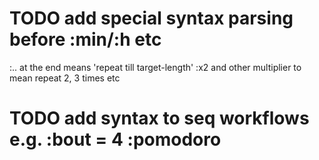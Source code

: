 * TODO add special syntax parsing before :min/:h etc
:.. at the end means 'repeat till target-length'
:x2 and other multiplier to mean repeat 2, 3 times etc
* TODO add syntax to seq workflows e.g. :bout = 4 :pomodoro
